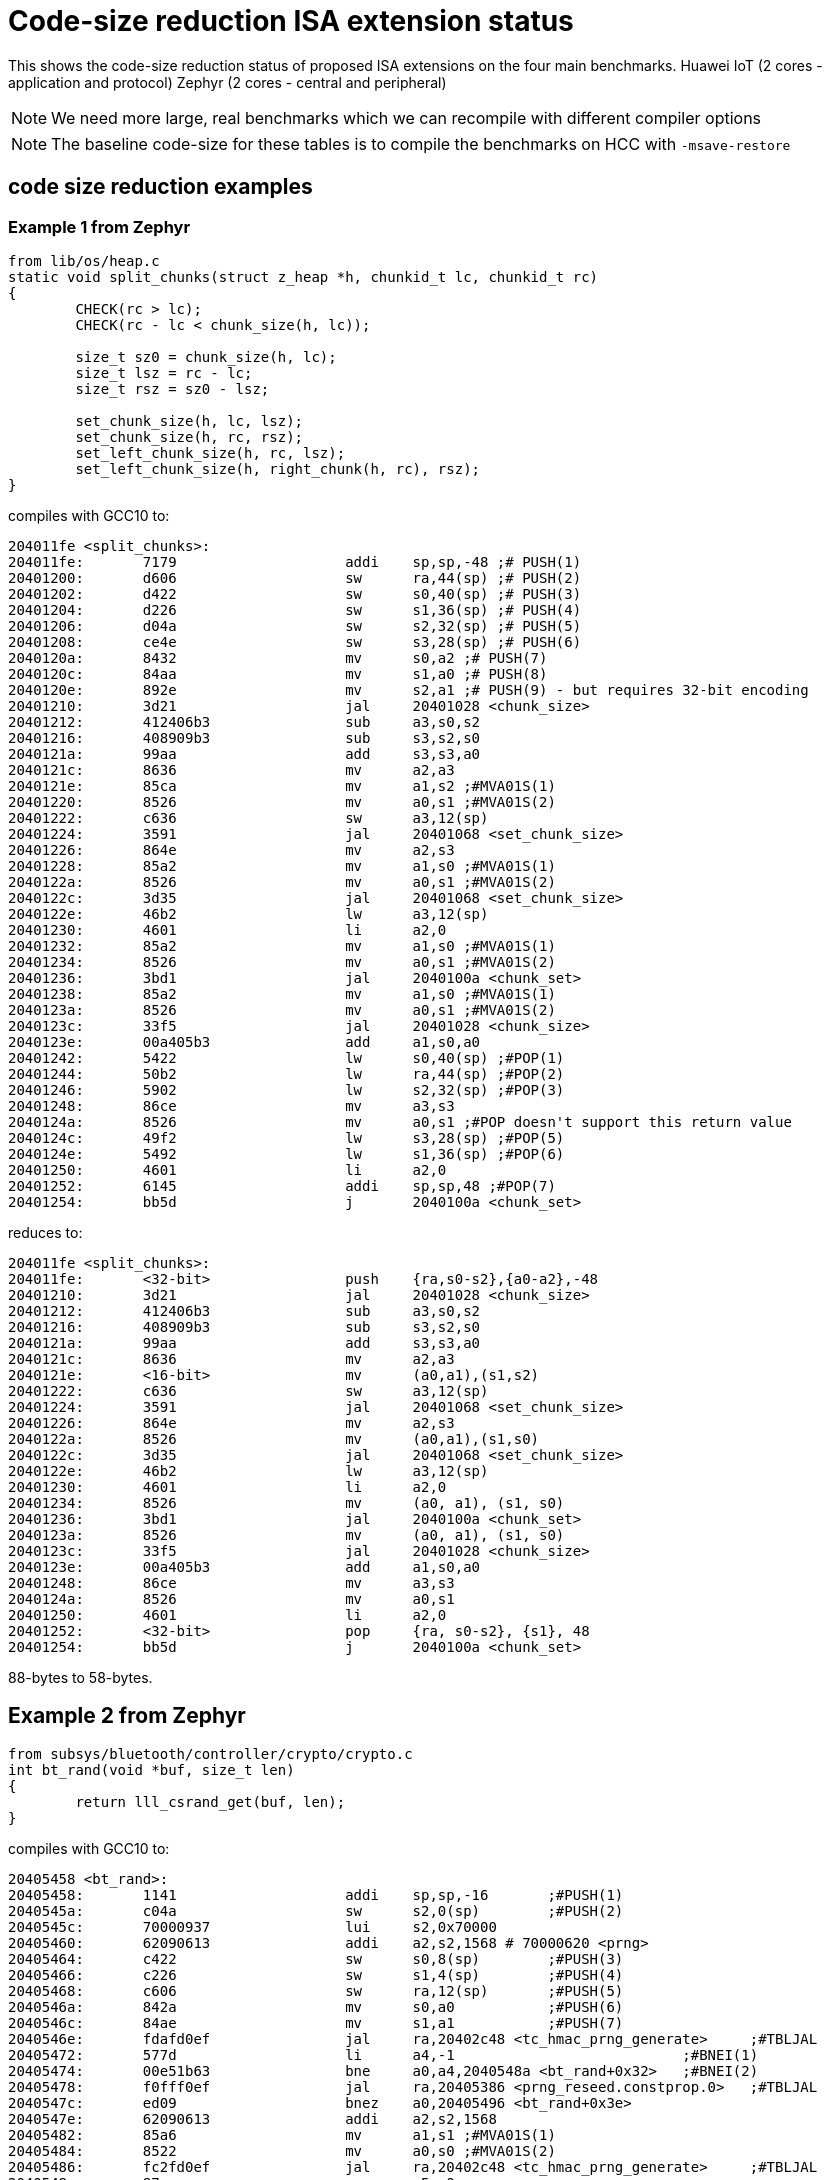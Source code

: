 = Code-size reduction ISA extension status

This shows the code-size reduction status of proposed ISA extensions on the four main benchmarks.
Huawei IoT (2 cores - application and protocol)
Zephyr (2 cores - central and peripheral)

[NOTE]

  We need more large, real benchmarks which we can recompile with different compiler options

[NOTE]

  The baseline code-size for these tables is to compile the benchmarks on HCC with `-msave-restore`

== code size reduction examples

=== Example 1 from Zephyr

[source,sourceCode,text]
----
from lib/os/heap.c
static void split_chunks(struct z_heap *h, chunkid_t lc, chunkid_t rc)
{
        CHECK(rc > lc);
        CHECK(rc - lc < chunk_size(h, lc));

        size_t sz0 = chunk_size(h, lc);
        size_t lsz = rc - lc;
        size_t rsz = sz0 - lsz;

        set_chunk_size(h, lc, lsz);
        set_chunk_size(h, rc, rsz);
        set_left_chunk_size(h, rc, lsz);
        set_left_chunk_size(h, right_chunk(h, rc), rsz);
}
----

compiles with GCC10 to:

[source,sourceCode,text]
----
204011fe <split_chunks>:
204011fe:	7179                	addi	sp,sp,-48 ;# PUSH(1)
20401200:	d606                	sw	ra,44(sp) ;# PUSH(2)
20401202:	d422                	sw	s0,40(sp) ;# PUSH(3)
20401204:	d226                	sw	s1,36(sp) ;# PUSH(4)
20401206:	d04a                	sw	s2,32(sp) ;# PUSH(5)
20401208:	ce4e                	sw	s3,28(sp) ;# PUSH(6)
2040120a:	8432                	mv	s0,a2 ;# PUSH(7)
2040120c:	84aa                	mv	s1,a0 ;# PUSH(8)
2040120e:	892e                	mv	s2,a1 ;# PUSH(9) - but requires 32-bit encoding
20401210:	3d21                	jal	20401028 <chunk_size>
20401212:	412406b3          	sub	a3,s0,s2
20401216:	408909b3          	sub	s3,s2,s0
2040121a:	99aa                	add	s3,s3,a0
2040121c:	8636                	mv	a2,a3
2040121e:	85ca                	mv	a1,s2 ;#MVA01S(1)
20401220:	8526                	mv	a0,s1 ;#MVA01S(2)
20401222:	c636                	sw	a3,12(sp)
20401224:	3591                	jal	20401068 <set_chunk_size>
20401226:	864e                	mv	a2,s3
20401228:	85a2                	mv	a1,s0 ;#MVA01S(1)
2040122a:	8526                	mv	a0,s1 ;#MVA01S(2)
2040122c:	3d35                	jal	20401068 <set_chunk_size>
2040122e:	46b2                	lw	a3,12(sp)
20401230:	4601                	li	a2,0
20401232:	85a2                	mv	a1,s0 ;#MVA01S(1)
20401234:	8526                	mv	a0,s1 ;#MVA01S(2)
20401236:	3bd1                	jal	2040100a <chunk_set>
20401238:	85a2                	mv	a1,s0 ;#MVA01S(1)
2040123a:	8526                	mv	a0,s1 ;#MVA01S(2)
2040123c:	33f5                	jal	20401028 <chunk_size>
2040123e:	00a405b3          	add	a1,s0,a0
20401242:	5422                	lw	s0,40(sp) ;#POP(1)
20401244:	50b2                	lw	ra,44(sp) ;#POP(2)
20401246:	5902                	lw	s2,32(sp) ;#POP(3)
20401248:	86ce                	mv	a3,s3
2040124a:	8526                	mv	a0,s1 ;#POP doesn't support this return value
2040124c:	49f2                	lw	s3,28(sp) ;#POP(5)
2040124e:	5492                	lw	s1,36(sp) ;#POP(6)
20401250:	4601                	li	a2,0
20401252:	6145                	addi	sp,sp,48 ;#POP(7)
20401254:	bb5d                	j	2040100a <chunk_set>
----

reduces to:

[source,sourceCode,text]
----
204011fe <split_chunks>:
204011fe:	<32-bit>                push 	{ra,s0-s2},{a0-a2},-48
20401210:	3d21                	jal	20401028 <chunk_size>
20401212:	412406b3          	sub	a3,s0,s2
20401216:	408909b3          	sub	s3,s2,s0
2040121a:	99aa                	add	s3,s3,a0
2040121c:	8636                	mv	a2,a3
2040121e:	<16-bit>                mv	(a0,a1),(s1,s2)
20401222:	c636                	sw	a3,12(sp)
20401224:	3591                	jal	20401068 <set_chunk_size>
20401226:	864e                	mv	a2,s3
2040122a:	8526                	mv	(a0,a1),(s1,s0)
2040122c:	3d35                	jal	20401068 <set_chunk_size>
2040122e:	46b2                	lw	a3,12(sp)
20401230:	4601                	li	a2,0
20401234:	8526                	mv	(a0, a1), (s1, s0)
20401236:	3bd1                	jal	2040100a <chunk_set>
2040123a:	8526                	mv	(a0, a1), (s1, s0) 
2040123c:	33f5                	jal	20401028 <chunk_size>
2040123e:	00a405b3          	add	a1,s0,a0
20401248:	86ce                	mv	a3,s3
2040124a:	8526                	mv	a0,s1 
20401250:	4601                	li	a2,0
20401252:	<32-bit>                pop 	{ra, s0-s2}, {s1}, 48
20401254:	bb5d                	j	2040100a <chunk_set>
----

88-bytes to 58-bytes.

== Example 2 from Zephyr

[source,sourceCode,text]
----
from subsys/bluetooth/controller/crypto/crypto.c
int bt_rand(void *buf, size_t len)
{
        return lll_csrand_get(buf, len);
}
----

compiles with GCC10 to:

[source,sourceCode,text]
----
20405458 <bt_rand>:
20405458:	1141                	addi	sp,sp,-16	;#PUSH(1)
2040545a:	c04a                	sw	s2,0(sp)	;#PUSH(2)
2040545c:	70000937          	lui	s2,0x70000
20405460:	62090613          	addi	a2,s2,1568 # 70000620 <prng>
20405464:	c422                	sw	s0,8(sp)	;#PUSH(3)
20405466:	c226                	sw	s1,4(sp)	;#PUSH(4)
20405468:	c606                	sw	ra,12(sp)	;#PUSH(5)
2040546a:	842a                	mv	s0,a0		;#PUSH(6)
2040546c:	84ae                	mv	s1,a1		;#PUSH(7)
2040546e:	fdafd0ef          	jal	ra,20402c48 <tc_hmac_prng_generate>	;#TBLJAL
20405472:	577d                	li	a4,-1				;#BNEI(1)
20405474:	00e51b63          	bne	a0,a4,2040548a <bt_rand+0x32>	;#BNEI(2)
20405478:	f0fff0ef          	jal	ra,20405386 <prng_reseed.constprop.0>	;#TBLJAL
2040547c:	ed09                	bnez	a0,20405496 <bt_rand+0x3e>
2040547e:	62090613          	addi	a2,s2,1568
20405482:	85a6                	mv	a1,s1 ;#MVA01S(1)
20405484:	8522                	mv	a0,s0 ;#MVA01S(2)
20405486:	fc2fd0ef          	jal	ra,20402c48 <tc_hmac_prng_generate>	;#TBLJAL
2040548a:	87aa                	mv	a5,a0
2040548c:	4705                	li	a4,1				;#BNEI(1)
2040548e:	556d                	li	a0,-5
20405490:	00e79363          	bne	a5,a4,20405496 <bt_rand+0x3e>	;#BNEI(2)
20405494:	4501                	li	a0,0		;#POPRET(1)
20405496:	40b2                	lw	ra,12(sp)	;#POPRET(2)
20405498:	4422                	lw	s0,8(sp)	;#POPRET(3)
2040549a:	4492                	lw	s1,4(sp)	;#POPRET(4)
2040549c:	4902                	lw	s2,0(sp)	;#POPRET(5)
2040549e:	0141                	addi	sp,sp,16	;#POPRET(6)
204054a0:	8082                	ret			;#POPRET(7)

----

reduces to

[source,sourceCode,text]
----
20405458 <bt_rand>:
20405458:	<16-bit>                push	 {ra,s0-s2},{a0-a1},-16
2040545c:	70000937          	lui	s2,0x70000
20405460:	62090613          	addi	a2,s2,1568 # 70000620 <prng>
2040546e:	<16-bit>          	tbljal #x <tc_hmac_prng_generate>	
20405474:	<32-bit>          	bnei	a0,-1,2040548a <bt_rand+0x32>	
20405478:	<16-bit>          	tbljal #y <prng_reseed.constprop.0>
2040547c:	ed09                	bnez	a0,20405496 <bt_rand+0x3e>
2040547e:	62090613          	addi	a2,s2,1568
20405484:	<16-bit>                mv	(a0,a1),(s0,s1)
20405486:	fc2fd0ef          	tbljal #z <tc_hmac_prng_generate>
2040548a:	87aa                	mv	a5,a0
2040548e:	556d                	li	a0,-5
20405490:	<32-bit>          	bne	a5,1,20405496 <bt_rand+0x3e>	;#BNEI(2)
20405496:	<16-bit>                popret	 {ra,s0-s2},{0} 16

----

74-bytes to 40-bytes

== Example 3 from FPMark

This function is probably from glibc and is linked to FPMark executables

[source,sourceCode,text]
----
00018e0c <_open_r>:
   18e0c:	1141                	addi	sp,sp,-16 ;#PUSH (1)
   18e0e:	c422                	sw	s0,8(sp)  ;#PUSH (2)
   18e10:	c226                	sw	s1,4(sp)  ;#PUSH (3)
   18e12:	00cf2437          	lui	s0,0xcf2
   18e16:	84aa                	mv	s1,a0     ;#PUSH (4) - will target s0 not s1
   18e18:	852e                	mv	a0,a1     ;#MVASLIDE (1) }
   18e1a:	85b2                	mv	a1,a2     ;#MVASLIDE (2) } unlikely to implement
   18e1c:	8636                	mv	a2,a3     ;#MVASLIDE (3) }
   18e1e:	c606                	sw	ra,12(sp) ;#PUSH (4)
   18e20:	e0042e23          	sw	zero,-484(s0) # cf1e1c <errno>
   18e24:	3290f0ef          	jal	ra,2894c <_open> ;#TBLJAL
   18e28:	57fd                	li	a5,-1                       ;#BNEI (1)
   18e2a:	00f51663          	bne	a0,a5,18e36 <_open_r+0x2a>  ;#BNEI (2)
   18e2e:	e1c42783          	lw	a5,-484(s0)
   18e32:	c391                	beqz	a5,18e36 <_open_r+0x2a>
   18e34:	c09c                	sw	a5,0(s1)
   18e36:	40b2                	lw	ra,12(sp)   ;#POPRET (1)
   18e38:	4422                	lw	s0,8(sp)    ;#POPRET (2)
   18e3a:	4492                	lw	s1,4(sp)    ;#POPRET (3)
   18e3c:	0141                	addi	sp,sp,16    ;#POPRET (4)
   18e3e:	8082                	ret                 ;#POPRET (5)
----

After using many of the proposed new instructions the result is (note that I have to swap `s0` and `s1` as `push` moves `a0` into `s0`):

[source,sourceCode,text]
----
00018e0c <_open_r>:
   18e0c:	<16-bit>                push	{ra,s0-s2},{a0},-16
   18e12:	00cf2437          	lui	s1,0xcf2
   18e18:	<16-bit>                mv	(a0,a1), (a1,a2), (a2,a3)
   18e20:	e0042e23          	sw	zero,-484(s1) # cf1e1c <errno>
   18e24:	<16-bit>            	tbljal	#x
   18e2a:	<32-bit>          	bnei	a0,-1,18e36 <_open_r+0x2a>
   18e2e:	e1c42783          	lw	a5,-484(s1)
   18e32:	c391                	beqz	a5,18e36 <_open_r+0x2a>
   18e34:	c09c                	sw	a5,0(s0)
   18e36:	<16-bit>                popret	{ra,s0-s2},-16
----

This function reduces from 54-bytes to 28-bytes, ~48% reduction in size. Clearly not all functions will benefit this much and the lack of `-msave-restore` means the comparison is maybe a bit optimistic.

== Proposals which save > 0.5%

=== PUSH/POP or PUSH+MV/POP

[push_pop_status_table]
.PUSH/POP status
[width=100%,options="header",]
|===================================================================================================
| Extension       |IoT application |IoT protocol |Zephyr Central |Zephyr Peripheral
5+|Measured by compiling with HCC vs baseline
| PUSH/POP           | 4.90%  | 3.31% | 5.0%   | 4.08%  
5+|Improvement of PUSH moving a registers into s registers, over the PUSH/POP result estimated by a script
| PUSH+MV/POP        | 0.94% |1.02% | 1.55%    | 1.35%  
5+|Cumulative benefit of PUSH/POP and PUSH+MV, previous two rows added
|*PUSH+MV/POP*       | *5.84%* |*4.33%*|*6.57%* |*5.43%* 
|===================================================================================================

PUSH/POP spec is https://github.com/riscv/riscv-code-size-reduction/blob/master/ISA%20proposals/Huawei/riscv_push_pop_extension_RV32_RV64_UABI.adoc[here]

=== Table jump

[table_jump_status_table]
.Table Jump status, for jump table mode
[width=100%,options="header",]
|===================================================================================================
|                 2+|IoT application 2+|IoT protocol 2+|Zephyr Central 2+|Zephyr Peripheral
9+|Estimated by a script, so elf files don't exist, relative to the baseline above, 256 table entries
| TBLJAL            2+| 9.90%  2+| 7.37% 2+| 7.23%  2+| 6.83%  
9+|relative to the HCC PUSH/POP output above, estimated by a script, 256 table entries
| TBLJAL + PUSH/POP 2+| *12.09%*  2+| *9.22%* 2+| *9.84%*  2+| *9.92%*
|===================================================================================================

Table jump spec is https://github.com/riscv/riscv-code-size-reduction/blob/master/ISA%20proposals/Huawei/table%20jump.adoc[here]

=== 16-bit load/store byte/half unsigned

[ldstbh_status_table]
.`c.lbu/c.lhu/c.sb/c.sh` status
[width=100%,options="header",]
|===================================================================================================
|            |IoT application |IoT protocol |Zephyr Central |Zephyr Peripheral
5+|Compiled with HCC, 5-bit unsigned immediate, relative to baseline
| C.LBU/C.SB | 1.39%  | 1.80% | 2.56% | 1.88%  
5+|Compiled with HCC, 5-bit unsigned immediate, relative to baseline
| C.LHU/C.SH | 0.54%  | 0.79% | 0.68%  | 0.45%
5+|Cumulative benefit
|*Total*       |*14.02%*|*11.81%*|*13.08%*|*12.25%*
|===================================================================================================

We may decide that a shorter immediate value is acceptable for `c.lbu/c.lhu/c.sb/c.sh` or to only implement `c.lbu/c.sb` as the benefit is highest.
The proposal is https://github.com/riscv/riscv-code-size-reduction/blob/master/existing_extensions/Huawei%20Custom%20Extension/riscv_ldst_bh_extension.rst[here]

Note that the debian distro has minimal use for `c.lb/c.lh`.

=== 32-bit compare-immediate-branch

[cmpimmbr_status_table]
.compare-imediate-branch status
[width=100%,options="header",]
|===================================================================================================
|            |IoT application |IoT protocol |Zephyr Central |Zephyr Peripheral
5+|Compiled with HCC, 5-bit unsigned immediate, relative to baseline
| all cmp-imm-br | 0.79%  | 0.80% | 0.81% | 0.68%  
5+|Only BEQI/BNEI, the most commonly used two (69% of the benefit)
| BEQI/BNEI | 0.55%  | 0.55% | 0.56% | 0.47%  
5+|Cumulative benefit
|*Total*        |*14.57%*|*12.36%*|*13.64%*|*12.71%*
|===================================================================================================

The proposal is https://github.com/riscv/riscv-code-size-reduction/blob/master/existing_extensions/Huawei%20Custom%20Extension/riscv_condbr_imm_extension.rst[here]
We need to analyse the encoding space used - which includes two immediates - branch offset and compare immediate.

== Proposals which save < 0.5%

=== Multi-move

[multimove_status_table]
.multi-move status
[width=100%,options="header",]
|===================================================================================================
|            |IoT application |IoT protocol |Zephyr Central |Zephyr Peripheral
5+|Estimated with a script
| C.MVA01S | 0.32% | 0.24% | 0.56% | 0.47%
| C.MVA23S | 0.11% | 0.08% | 0.02% | 0.27%
5+|Cumulative benefit
|*Total*        |*15.00%*|*12.68%*|*14.22%*|*13.21%*
|===================================================================================================

The multi-move proposal is https://github.com/riscv/riscv-code-size-reduction/blob/master/ISA%20proposals/Huawei/multi_move.adoc[here]. `C.MVA01S` is clearly beneficial, I'll keep an open mind about `C.MVA23S` until we have more results.

=== 32-bit MULIADD

[muliadd_status_table]
.compare-imediate-branch status
[width=100%,options="header",]
|===================================================================================================
|            |IoT application |IoT protocol |Zephyr Central |Zephyr Peripheral
5+|Compiled with HCC, relative to baseline
| MULIADD    | 0.20%  | 0.32% | 0.15% | 0.10%  
5+|Cumulative benefit
|*Total*        |*15.20%*|*13.00%*|*14.36%*|*13.31%*
|===================================================================================================

Proposal is https://github.com/riscv/riscv-code-size-reduction/blob/master/existing_extensions/Huawei%20Custom%20Extension/riscv_muladd_extension.rst[here].
It takes too much encoding space, Clare Wolf has a proposal for a cheaper version:

See the https://lists.riscv.org/g/tech-bitmanip/topic/multiply_immediate_add/78289291?p=,,,20,0,0,0::recentpostdate%2Fsticky,,,20,2,0,78289291[email thread] and the 
https://docs.google.com/spreadsheets/d/1rZnfWd4_K50rtPeg-yQD4h5mKcjOoghwzNg4u30Hyx0/edit#gid=0[analysis results]

Clare also proposed `MULI` and `ADDIADD`.

Maybe these should go into the next version of bit manip?

=== `C.ZEXT[BH]`

[czext_status_table]
.`c.zext[bh]` status
[width=100%,options="header",]
|===================================================================================================
|            |IoT application |IoT protocol |Zephyr Central |Zephyr Peripheral
5+|Compiled with HCC, relative to baseline
| c.zext[bh] | 0.29%  | 0.32% | 0.17% | 0.12%  
5+|Cumulative benefit
| Total | *15.49%* | *13.32%* | *14.53%* | *13.43%*
|===================================================================================================

The benchmarks are for two 3-bit operand specifiers: `c.zext[bh] rd', rs1'`
It would be more sensible to limit the encoding space an use a single 3-bit src/dst operand: `c.zext[bh] rd'`
The instructions zero extend either a byte or half-word up to the full register width, and expand to `zext.[bh]` in the B-extension.

=== A-reg slide

Proposal is https://github.com/riscv/riscv-code-size-reduction/blob/master/ISA%20proposals/Huawei/a_reg_slide.adoc[here].

Very limited benefit 0.0% to 0.1% on benchmarks, so unlikely to implement.

=== A-S moves

[as_move_status_table]
.`c.mva01s/c.mva23s` status
[width=100%,options="header",]
|===================================================================================================
|            |IoT application |IoT protocol |Zephyr Central |Zephyr Peripheral
5+|Estimated with a script
| c.mva01s | 0.47%  | 0.37% | 0.66% | 0.58%  
| c.mva23s | 0.11%  | 0.08% | 0.02% | 0.02%
5+|Cumulative benefit
| Total | *16.07%* | *13.77%* | *15.21%* | *14.03%*
|===================================================================================================

Proposal is https://github.com/riscv/riscv-code-size-reduction/blob/master/ISA%20proposals/Huawei/multi_move.adoc[here]

== To be analysed

=== `lwgp/swgp`

Proposal is listed on https://github.com/riscv/riscv-code-size-reduction/blob/master/ISA%20proposals/Huawei/32bit_encodings.adoc[this page].
It could benefit from a separate proposal page.
I expect the benefit to be high (> 2%),

=== others

These will probably offer small improvements, I estimate around 0.1% for each. They could be considered more as speed improvements for specific algorithms which need them.

- `C.NOT/C.LSBNOT`
- `C.SEXT.*`
- `C.MUL`
- https://github.com/riscv/riscv-code-size-reduction/blob/master/existing_extensions/Huawei%20Custom%20Extension/riscv_preshifted_arithmetic.rst[preshifted arithmetic - delay to next time?]
- ...and look at the B-extension


